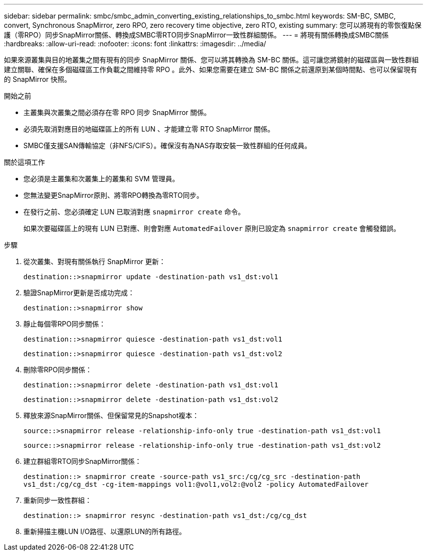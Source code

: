 ---
sidebar: sidebar 
permalink: smbc/smbc_admin_converting_existing_relationships_to_smbc.html 
keywords: SM-BC, SMBC, convert, Synchronous SnapMirror, zero RPO, zero recovery time objective, zero RTO, existing 
summary: 您可以將現有的零恢復點保護（零RPO）同步SnapMirror關係、轉換成SMBC零RTO同步SnapMirror一致性群組關係。 
---
= 將現有關係轉換成SMBC關係
:hardbreaks:
:allow-uri-read: 
:nofooter: 
:icons: font
:linkattrs: 
:imagesdir: ../media/


[role="lead"]
如果來源叢集與目的地叢集之間有現有的同步 SnapMirror 關係、您可以將其轉換為 SM-BC 關係。這可讓您將鏡射的磁碟區與一致性群組建立關聯、確保在多個磁碟區工作負載之間維持零 RPO 。此外、如果您需要在建立 SM-BC 關係之前還原到某個時間點、也可以保留現有的 SnapMirror 快照。

.開始之前
* 主叢集與次叢集之間必須存在零 RPO 同步 SnapMirror 關係。
* 必須先取消對應目的地磁碟區上的所有 LUN 、才能建立零 RTO SnapMirror 關係。
* SMBC僅支援SAN傳輸協定（非NFS/CIFS）。確保沒有為NAS存取安裝一致性群組的任何成員。


.關於這項工作
* 您必須是主叢集和次叢集上的叢集和 SVM 管理員。
* 您無法變更SnapMirror原則、將零RPO轉換為零RTO同步。
* 在發行之前、您必須確定 LUN 已取消對應 `snapmirror create` 命令。
+
如果次要磁碟區上的現有 LUN 已對應、則會對應 `AutomatedFailover` 原則已設定為 `snapmirror create` 會觸發錯誤。



.步驟
. 從次叢集、對現有關係執行 SnapMirror 更新：
+
`destination::>snapmirror update -destination-path vs1_dst:vol1`

. 驗證SnapMirror更新是否成功完成：
+
`destination::>snapmirror show`

. 靜止每個零RPO同步關係：
+
`destination::>snapmirror quiesce -destination-path vs1_dst:vol1`

+
`destination::>snapmirror quiesce -destination-path vs1_dst:vol2`

. 刪除零RPO同步關係：
+
`destination::>snapmirror delete -destination-path vs1_dst:vol1`

+
`destination::>snapmirror delete -destination-path vs1_dst:vol2`

. 釋放來源SnapMirror關係、但保留常見的Snapshot複本：
+
`source::>snapmirror release -relationship-info-only true -destination-path vs1_dst:vol1`

+
`source::>snapmirror release -relationship-info-only true -destination-path vs1_dst:vol2`

. 建立群組零RTO同步SnapMirror關係：
+
`destination::> snapmirror create -source-path vs1_src:/cg/cg_src -destination-path vs1_dst:/cg/cg_dst -cg-item-mappings vol1:@vol1,vol2:@vol2 -policy AutomatedFailover`

. 重新同步一致性群組：
+
`destination::> snapmirror resync -destination-path vs1_dst:/cg/cg_dst`

. 重新掃描主機LUN I/O路徑、以還原LUN的所有路徑。

